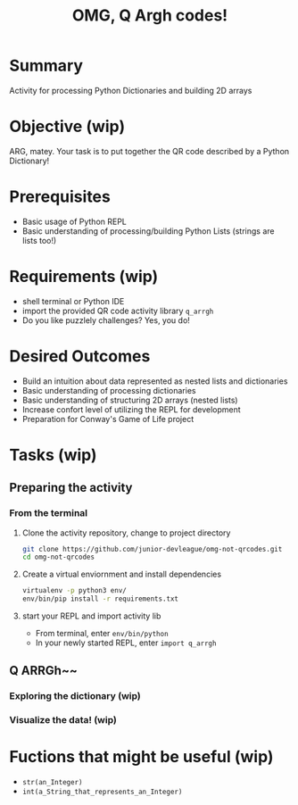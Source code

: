 #+title: OMG, Q Argh codes!
#+type: Activity

* Summary
  Activity for processing Python Dictionaries and building 2D arrays

* Objective (wip)
  ARG, matey. Your task is to put together the QR code described by a
  Python Dictionary!

* Prerequisites
  + Basic usage of Python REPL
  + Basic understanding of processing/building Python Lists (strings
    are lists too!)

* Requirements (wip)
  + shell terminal or Python IDE
  + import the provided QR code activity library ~q_arrgh~
  + Do you like puzzlely challenges? Yes, you do!

* Desired Outcomes
  + Build an intuition about data represented as nested lists and dictionaries
  + Basic understanding of processing dictionaries
  + Basic understanding of structuring 2D arrays (nested lists)
  + Increase confort level of utilizing the REPL for development
  + Preparation for Conway's Game of Life project

* Tasks (wip)

** Preparing the activity

*** From the terminal
    1. Clone the activity repository, change to project directory
       #+BEGIN_SRC bash
         git clone https://github.com/junior-devleague/omg-not-qrcodes.git
         cd omg-not-qrcodes
       #+END_SRC

    2. Create a virtual enviornment and install dependencies
       #+BEGIN_SRC bash
         virtualenv -p python3 env/
         env/bin/pip install -r requirements.txt
       #+END_SRC

    3. start your REPL and import activity lib
       + From terminal, enter ~env/bin/python~
       + In your newly started REPL, enter ~import q_arrgh~

** Q ARRGh~~
*** Exploring the dictionary (wip)
*** Visualize the data! (wip)

* Fuctions that might be useful (wip)
  + ~str(an_Integer)~
  + ~int(a_String_that_represents_an_Integer)~
